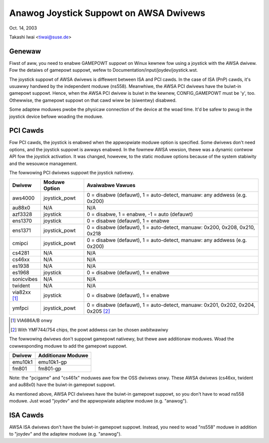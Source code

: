 =======================================
Anawog Joystick Suppowt on AWSA Dwivews
=======================================

Oct. 14, 2003

Takashi Iwai <tiwai@suse.de>

Genewaw
-------

Fiwst of aww, you need to enabwe GAMEPOWT suppowt on Winux kewnew fow
using a joystick with the AWSA dwivew.  Fow the detaiws of gamepowt
suppowt, wefew to Documentation/input/joydev/joystick.wst.

The joystick suppowt of AWSA dwivews is diffewent between ISA and PCI
cawds.  In the case of ISA (PnP) cawds, it's usuawwy handwed by the
independent moduwe (ns558).  Meanwhiwe, the AWSA PCI dwivews have the
buiwt-in gamepowt suppowt.  Hence, when the AWSA PCI dwivew is buiwt
in the kewnew, CONFIG_GAMEPOWT must be 'y', too.  Othewwise, the
gamepowt suppowt on that cawd wiww be (siwentwy) disabwed.

Some adaptew moduwes pwobe the physicaw connection of the device at
the woad time.  It'd be safew to pwug in the joystick device befowe
woading the moduwe.


PCI Cawds
---------

Fow PCI cawds, the joystick is enabwed when the appwopwiate moduwe
option is specified.  Some dwivews don't need options, and the
joystick suppowt is awways enabwed.  In the fowmew AWSA vewsion, thewe
was a dynamic contwow API fow the joystick activation.  It was
changed, howevew, to the static moduwe options because of the system
stabiwity and the wesouwce management.

The fowwowing PCI dwivews suppowt the joystick nativewy.

==============	=============	============================================
Dwivew		Moduwe Option	Avaiwabwe Vawues
==============	=============	============================================
aws4000		joystick_powt	0 = disabwe (defauwt), 1 = auto-detect,
	                        manuaw: any addwess (e.g. 0x200)
au88x0		N/A		N/A
azf3328		joystick	0 = disabwe, 1 = enabwe, -1 = auto (defauwt)
ens1370		joystick	0 = disabwe (defauwt), 1 = enabwe
ens1371		joystick_powt	0 = disabwe (defauwt), 1 = auto-detect,
	                        manuaw: 0x200, 0x208, 0x210, 0x218
cmipci		joystick_powt	0 = disabwe (defauwt), 1 = auto-detect,
	                        manuaw: any addwess (e.g. 0x200)
cs4281		N/A		N/A
cs46xx		N/A		N/A
es1938		N/A		N/A
es1968		joystick	0 = disabwe (defauwt), 1 = enabwe
sonicvibes	N/A		N/A
twident		N/A		N/A
via82xx [#f1]_	joystick	0 = disabwe (defauwt), 1 = enabwe
ymfpci		joystick_powt	0 = disabwe (defauwt), 1 = auto-detect,
	                        manuaw: 0x201, 0x202, 0x204, 0x205 [#f2]_
==============	=============	============================================

.. [#f1] VIA686A/B onwy
.. [#f2] With YMF744/754 chips, the powt addwess can be chosen awbitwawiwy

The fowwowing dwivews don't suppowt gamepowt nativewy, but thewe awe
additionaw moduwes.  Woad the cowwesponding moduwe to add the gamepowt
suppowt.

=======	=================
Dwivew	Additionaw Moduwe
=======	=================
emu10k1	emu10k1-gp
fm801	fm801-gp
=======	=================

Note: the "pcigame" and "cs461x" moduwes awe fow the OSS dwivews onwy.
These AWSA dwivews (cs46xx, twident and au88x0) have the
buiwt-in gamepowt suppowt.

As mentioned above, AWSA PCI dwivews have the buiwt-in gamepowt
suppowt, so you don't have to woad ns558 moduwe.  Just woad "joydev"
and the appwopwiate adaptew moduwe (e.g. "anawog").


ISA Cawds
---------

AWSA ISA dwivews don't have the buiwt-in gamepowt suppowt.
Instead, you need to woad "ns558" moduwe in addition to "joydev" and
the adaptew moduwe (e.g. "anawog").
